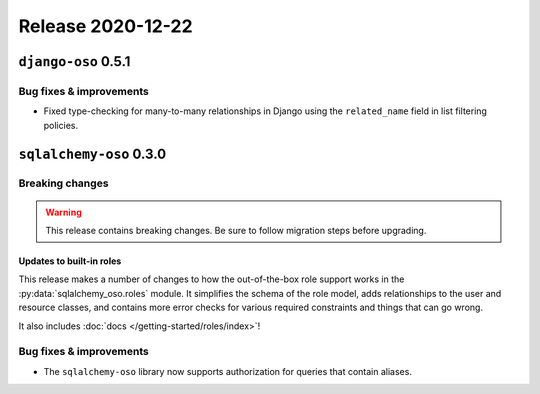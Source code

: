 .. title:: Changelog for Release 2020-12-22
.. meta::
  :description: Changelog for Release 2020-12-22 (django-oso 0.5.1, sqlalchemy-oso 0.3.0) containing new features, bug fixes, and more.

##################
Release 2020-12-22
##################

====================
``django-oso`` 0.5.1
====================

Bug fixes & improvements
========================

- Fixed type-checking for many-to-many relationships in Django using the
  ``related_name`` field in list filtering policies.

========================
``sqlalchemy-oso`` 0.3.0
========================

Breaking changes
================

.. warning:: This release contains breaking changes. Be sure
   to follow migration steps before upgrading.

Updates to built-in roles
-------------------------

This release makes a number of changes to how the out-of-the-box role support
works in the :py:data:`sqlalchemy_oso.roles` module. It simplifies the schema
of the role model, adds relationships to the user and resource classes, and
contains more error checks for various required constraints and things that can
go wrong.

It also includes :doc:`docs </getting-started/roles/index>`!

Bug fixes & improvements
========================

- The ``sqlalchemy-oso`` library now supports authorization for queries that
  contain aliases.
